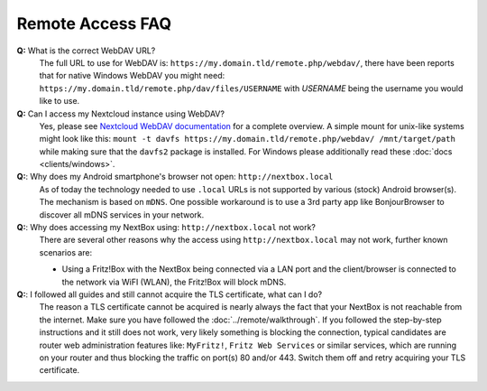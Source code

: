 Remote Access FAQ
=================

**Q:** What is the correct WebDAV URL?
  The full URL to use for WebDAV is:
  ``https://my.domain.tld/remote.php/webdav/``, there have been reports that
  for native Windows WebDAV you might need:
  ``https://my.domain.tld/remote.php/dav/files/USERNAME`` with *USERNAME* being
  the username you would like to use.

**Q:** Can I access my Nextcloud instance using WebDAV?
  Yes, please see `Nextcloud WebDAV documentation`_ for a complete overview. A
  simple mount for unix-like systems might look like this: ``mount -t davfs
  https://my.domain.tld/remote.php/webdav/ /mnt/target/path`` while making sure
  that the ``davfs2`` package is installed. For Windows please additionally
  read these :doc:`docs <clients/windows>`.

**Q:**: Why does my Android smartphone's browser not open: ``http://nextbox.local`` 
  As of today the technology needed to use ``.local`` URLs is not supported by various (stock)
  Android browser(s). The mechanism is based on ``mDNS``. One possible workaround is to use a
  3rd party app like BonjourBrowser to discover all mDNS services in your network.

**Q:**: Why does accessing my NextBox using: ``http://nextbox.local`` not work?
  There are several other reasons why the access using ``http://nextbox.local`` may not work, 
  further known scenarios are: 
  
  * Using a Fritz!Box with the NextBox being connected via a LAN port and the client/browser is
    connected to the network via WiFI (WLAN), the Fritz!Box will block mDNS.


**Q:**: I followed all guides and still cannot acquire the TLS certificate, what can I do? 
  The reason a TLS certificate cannot be acquired is nearly always the fact that your NextBox is
  not reachable from the internet. Make sure you have followed the :doc:`../remote/walkthrough`.
  If you followed the step-by-step instructions and it still does not work, very likely something
  is blocking the connection, typical candidates are router web administration features like: 
  ``MyFritz!``, ``Fritz Web Services`` or similar services, which are running on your router
  and thus blocking the traffic on port(s) 80 and/or 443. Switch them off and retry acquiring your
  TLS certificate.


.. _USB Documentation: https://www.raspberrypi.org/documentation/hardware/raspberrypi/usb/README.md
.. _NextBox' GitHub: https://github.com/Nitrokey/nextbox-board
.. _nextbox.local: http://nextbox.local
.. _External storage support: https://docs.nextcloud.com/server/20/admin_manual/configuration_files/external_storage_configuration_gui.html
.. _RPi Power Supply: https://www.raspberrypi.org/documentation/hardware/raspberrypi/power/README.md
.. _typical bare-board power consumption: https://www.raspberrypi.org/documentation/hardware/raspberrypi/power/README.md
.. _Putty Documentation: https://www.ssh.com/academy/ssh/putty/public-key-authentication
.. _Nextcloud WebDAV documentation: https://docs.nextcloud.com/server/20/user_manual/en/files/access_webdav.html


